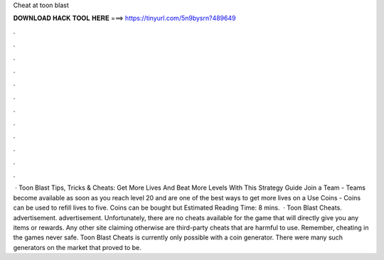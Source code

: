 Cheat at toon blast

𝐃𝐎𝐖𝐍𝐋𝐎𝐀𝐃 𝐇𝐀𝐂𝐊 𝐓𝐎𝐎𝐋 𝐇𝐄𝐑𝐄 ===> https://tinyurl.com/5n9bysrn?489649

.

.

.

.

.

.

.

.

.

.

.

.

 · Toon Blast Tips, Tricks & Cheats: Get More Lives And Beat More Levels With This Strategy Guide Join a Team - Teams become available as soon as you reach level 20 and are one of the best ways to get more lives on a Use Coins - Coins can be used to refill lives to five. Coins can be bought but Estimated Reading Time: 8 mins.  · Toon Blast Cheats. advertisement. advertisement. Unfortunately, there are no cheats available for the game that will directly give you any items or rewards. Any other site claiming otherwise are third-party cheats that are harmful to use. Remember, cheating in the games never safe.  Toon Blast Cheats is currently only possible with a coin generator. There were many such generators on the market that proved to be.